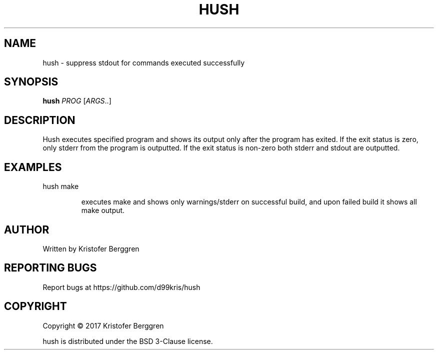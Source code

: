 .\" DO NOT MODIFY THIS FILE!  It was generated by help2man 1.47.8.
.TH HUSH "1" "November 2019" "hush v1.01" "User Commands"
.SH NAME
hush \- suppress stdout for commands executed successfully
.SH SYNOPSIS
.B hush
\fI\,PROG \/\fR[\fI\,ARGS\/\fR..]
.SH DESCRIPTION
Hush executes specified program and shows its output only
after the program has exited. If the exit status is zero, only
stderr from the program is outputted. If the exit status is non\-zero
both stderr and stdout are outputted.
.SH EXAMPLES
hush make
.IP
executes make and shows only warnings/stderr on successful
build, and upon failed build it shows all make output.
.SH AUTHOR
Written by Kristofer Berggren
.SH "REPORTING BUGS"
Report bugs at https://github.com/d99kris/hush
.SH COPYRIGHT
Copyright \(co 2017 Kristofer Berggren
.PP
hush is distributed under the BSD 3\-Clause license.
